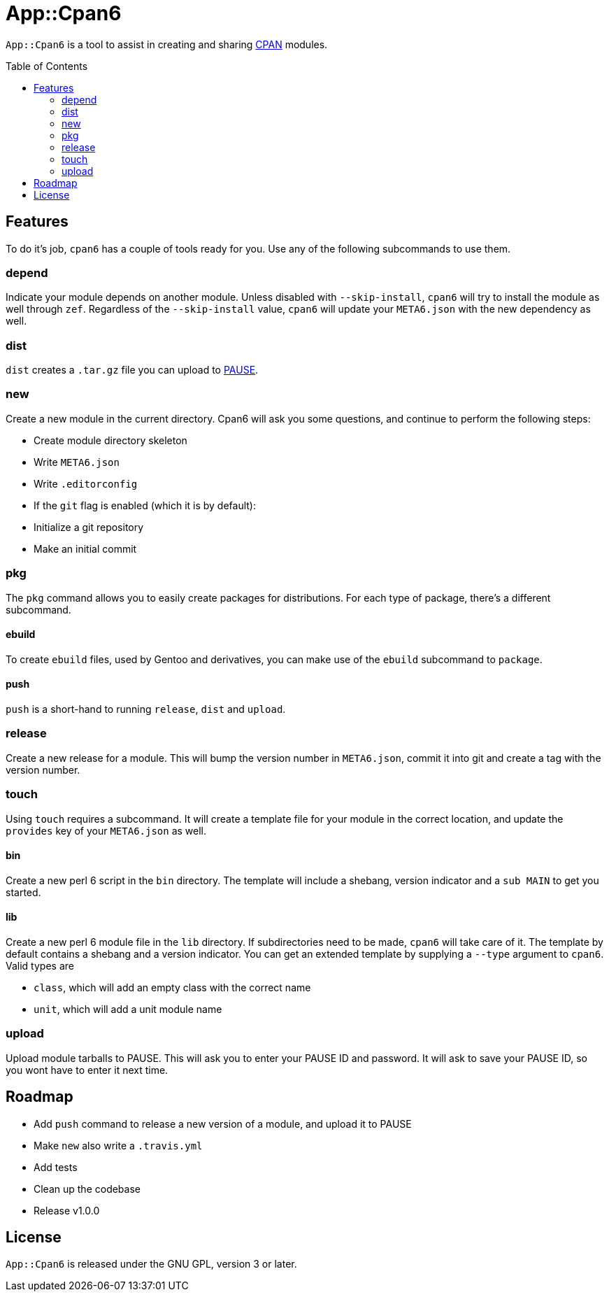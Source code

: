 = App::Cpan6
:toc: preamble

`App::Cpan6` is a tool to assist in creating and sharing
https://www.cpan.org/[CPAN] modules.

== Features
To do it's job, `cpan6` has a couple of tools ready for you. Use any of the
following subcommands to use them.

=== depend
Indicate your module depends on another module. Unless disabled with
`--skip-install`, `cpan6` will try to install the module as well through `zef`.
Regardless of the `--skip-install` value, `cpan6` will update your `META6.json`
with the new dependency as well.

=== dist
`dist` creates a `.tar.gz` file you can upload to
https://pause.perl.org/[PAUSE].

=== new
Create a new module in the current directory. Cpan6 will ask you some questions,
and continue to perform the following steps:

- Create module directory skeleton
- Write `META6.json`
- Write `.editorconfig`
- If the `git` flag is enabled (which it is by default):
  - Initialize a git repository
  - Make an initial commit

=== pkg
The `pkg` command allows you to easily create packages for distributions. For
each type of package, there's a different subcommand.

==== ebuild
To create `ebuild` files, used by Gentoo and derivatives, you can make use of
the `ebuild` subcommand to `package`.

==== push
`push` is a short-hand to running `release`, `dist` and `upload`.

=== release
Create a new release for a module. This will bump the version number in
`META6.json`, commit it into git and create a tag with the version number.

=== touch
Using `touch` requires a subcommand. It will create a template file for your
module in the correct location, and update the `provides` key of your
`META6.json` as well.

==== bin
Create a new perl 6 script in the `bin` directory. The template will include a
shebang, version indicator and a `sub MAIN` to get you started.

==== lib
Create a new perl 6 module file in the `lib` directory. If subdirectories need
to be made, `cpan6` will take care of it. The template by default contains a
shebang and a version indicator. You can get an extended template by supplying
a `--type` argument to `cpan6`. Valid types are

- `class`, which will add an empty class with the correct name
- `unit`, which will add a unit module name

=== upload
Upload module tarballs to PAUSE. This will ask you to enter your PAUSE ID and
password. It will ask to save your PAUSE ID, so you wont have to enter it next
time.

== Roadmap
- Add `push` command to release a new version of a module, and upload it to PAUSE
- Make `new` also write a `.travis.yml`
- Add tests
- Clean up the codebase
- Release v1.0.0

== License
`App::Cpan6` is released under the GNU GPL, version 3 or later.
